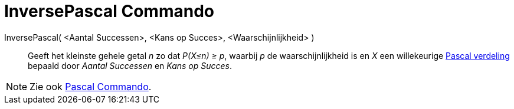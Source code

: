 = InversePascal Commando
:page-en: commands/InversePascal_Command
ifdef::env-github[:imagesdir: /nl/modules/ROOT/assets/images]

InversePascal( <Aantal Successen>, <Kans op Succes>, <Waarschijnlijkheid> )::
  Geeft het kleinste gehele getal _n_ zo dat _P(X≤n) ≥ p_, waarbij _p_ de waarschijnlijkheid is en _X_ een willekeurige
  http://mathworld.wolfram.com/NegativeBinomialDistribution.html[Pascal verdeling] bepaald door _Aantal Successen_ en
  _Kans op Succes_.

[NOTE]
====

Zie ook xref:/commands/Pascal.adoc[Pascal Commando].

====
